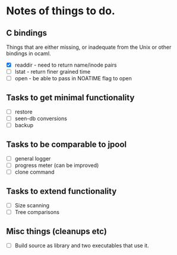 * Notes of things to do.

** C bindings
   Things that are either missing, or inadequate from the Unix or
   other bindings in ocaml.

   - [X] readdir - need to return name/inode pairs
   - [ ] lstat - return finer grained time
   - [ ] open  - be able to pass in NOATIME flag to open

** Tasks to get minimal functionality

   - [ ] restore
   - [ ] seen-db conversions
   - [ ] backup

** Tasks to be comparable to jpool

   - [ ] general logger
   - [ ] progress meter (can be improved)
   - [ ] clone command

** Tasks to extend functionality

   - [ ] Size scanning
   - [ ] Tree comparisons

** Misc things (cleanups etc)

   - [ ] Build source as library and two executables that use it.
